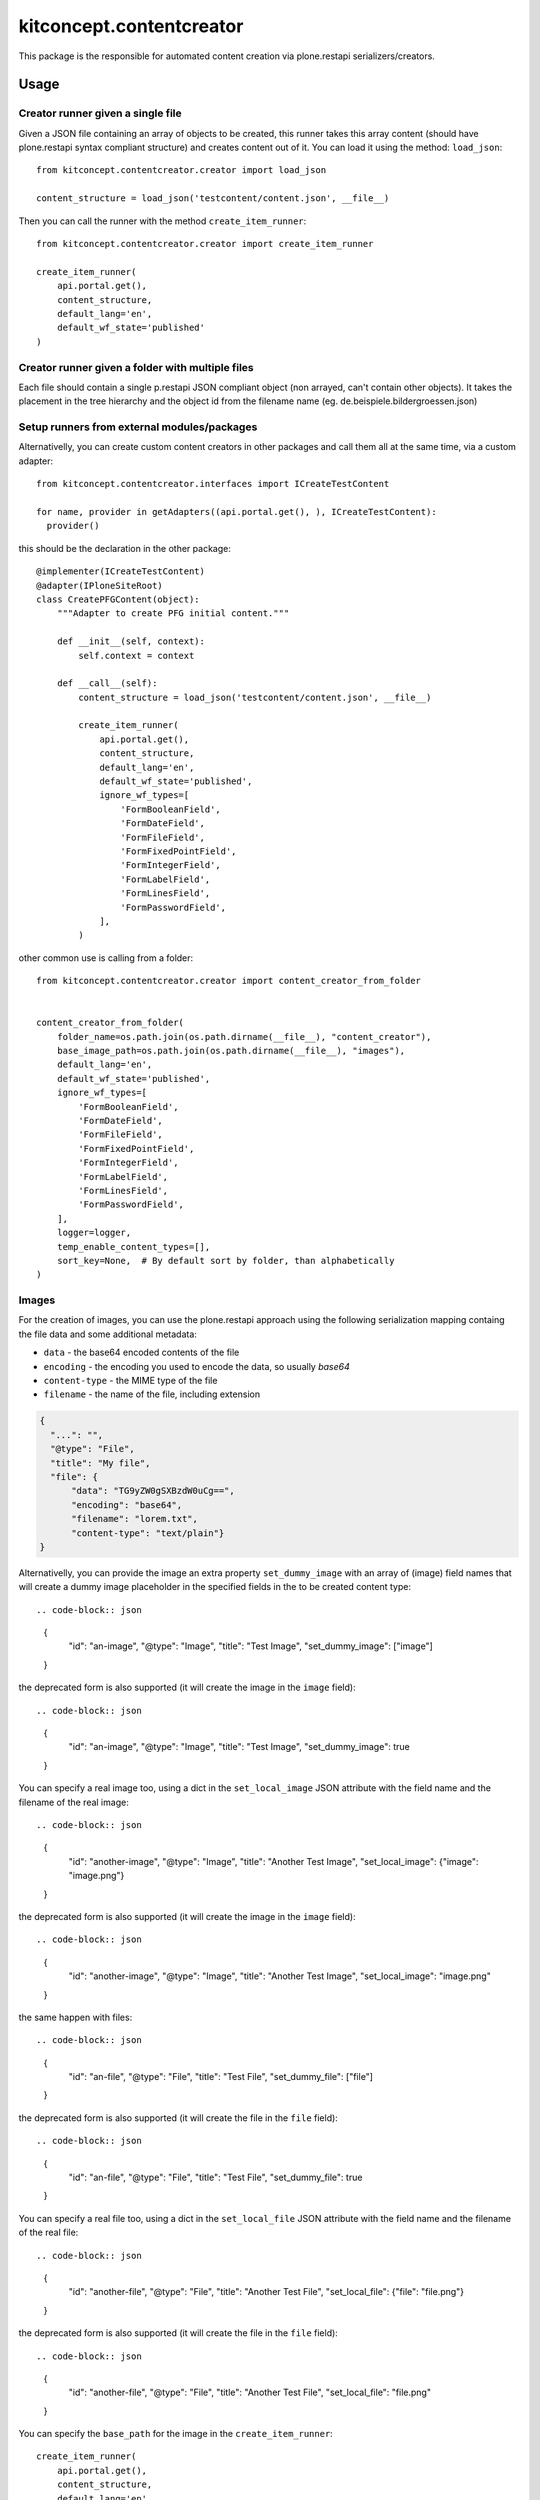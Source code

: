 .. This README is meant for consumption by humans and pypi. Pypi can render rst files so please do not use Sphinx features.
   If you want to learn more about writing documentation, please check out: http://docs.plone.org/about/documentation_styleguide.html
   This text does not appear on pypi or github. It is a comment.

==============================================================================
kitconcept.contentcreator
==============================================================================

.. image:: https://kitconcept.com/logo.svg
   :alt: kitconcept
   :target: https://kitconcept.com/


.. image:: https://secure.travis-ci.org/collective/kitconcept.contentcreator.png
    :target: http://travis-ci.org/collective/kitconcept.contentcreator

This package is the responsible for automated content creation via
plone.restapi serializers/creators.

Usage
=====

Creator runner given a single file
----------------------------------

Given a JSON file containing an array of objects to be created, this runner takes this
array content (should have plone.restapi syntax compliant structure) and creates content
out of it. You can load it using the method: ``load_json``::

  from kitconcept.contentcreator.creator import load_json

  content_structure = load_json('testcontent/content.json', __file__)

Then you can call the runner with the method ``create_item_runner``::

  from kitconcept.contentcreator.creator import create_item_runner

  create_item_runner(
      api.portal.get(),
      content_structure,
      default_lang='en',
      default_wf_state='published'
  )

Creator runner given a folder with multiple files
-------------------------------------------------

Each file should contain a single p.restapi JSON compliant object (non arrayed, can't
contain other objects). It takes the placement in the tree hierarchy and the object id
from the filename name (eg. de.beispiele.bildergroessen.json)

Setup runners from external modules/packages
--------------------------------------------

Alternativelly, you can create custom content creators in other packages and
call them all at the same time, via a custom adapter::

  from kitconcept.contentcreator.interfaces import ICreateTestContent

  for name, provider in getAdapters((api.portal.get(), ), ICreateTestContent):
    provider()

this should be the declaration in the other package::

  @implementer(ICreateTestContent)
  @adapter(IPloneSiteRoot)
  class CreatePFGContent(object):
      """Adapter to create PFG initial content."""

      def __init__(self, context):
          self.context = context

      def __call__(self):
          content_structure = load_json('testcontent/content.json', __file__)

          create_item_runner(
              api.portal.get(),
              content_structure,
              default_lang='en',
              default_wf_state='published',
              ignore_wf_types=[
                  'FormBooleanField',
                  'FormDateField',
                  'FormFileField',
                  'FormFixedPointField',
                  'FormIntegerField',
                  'FormLabelField',
                  'FormLinesField',
                  'FormPasswordField',
              ],
          )

other common use is calling from a folder::

  from kitconcept.contentcreator.creator import content_creator_from_folder


  content_creator_from_folder(
      folder_name=os.path.join(os.path.dirname(__file__), "content_creator"),
      base_image_path=os.path.join(os.path.dirname(__file__), "images"),
      default_lang='en',
      default_wf_state='published',
      ignore_wf_types=[
          'FormBooleanField',
          'FormDateField',
          'FormFileField',
          'FormFixedPointField',
          'FormIntegerField',
          'FormLabelField',
          'FormLinesField',
          'FormPasswordField',
      ],
      logger=logger,
      temp_enable_content_types=[],
      sort_key=None,  # By default sort by folder, than alphabetically
  )

Images
------

For the creation of images, you can use the plone.restapi approach using the
following serialization mapping containg the file data and some additional
metadata:

- ``data`` - the base64 encoded contents of the file
- ``encoding`` - the encoding you used to encode the data, so usually `base64`
- ``content-type`` - the MIME type of the file
- ``filename`` - the name of the file, including extension

.. code-block:: json

      {
        "...": "",
        "@type": "File",
        "title": "My file",
        "file": {
            "data": "TG9yZW0gSXBzdW0uCg==",
            "encoding": "base64",
            "filename": "lorem.txt",
            "content-type": "text/plain"}
      }

Alternativelly, you can provide the image an extra property ``set_dummy_image``
with an array of (image) field names that will create a dummy image placeholder
in the specified fields in the to be created content type::

.. code-block:: json

      {
        "id": "an-image",
        "@type": "Image",
        "title": "Test Image",
        "set_dummy_image": ["image"]
      }

the deprecated form is also supported (it will create the image in the
``image`` field)::

.. code-block:: json

      {
        "id": "an-image",
        "@type": "Image",
        "title": "Test Image",
        "set_dummy_image": true
      }

You can specify a real image too, using a dict in the ``set_local_image`` JSON
attribute with the field name and the filename of the real image::

.. code-block:: json

      {
        "id": "another-image",
        "@type": "Image",
        "title": "Another Test Image",
        "set_local_image": {"image": "image.png"}
      }

the deprecated form is also supported (it will create the image in the
``image`` field)::

.. code-block:: json

      {
        "id": "another-image",
        "@type": "Image",
        "title": "Another Test Image",
        "set_local_image": "image.png"
      }

the same happen with files::

.. code-block:: json

      {
        "id": "an-file",
        "@type": "File",
        "title": "Test File",
        "set_dummy_file": ["file"]
      }

the deprecated form is also supported (it will create the file in the
``file`` field)::

.. code-block:: json

      {
        "id": "an-file",
        "@type": "File",
        "title": "Test File",
        "set_dummy_file": true
      }

You can specify a real file too, using a dict in the ``set_local_file`` JSON
attribute with the field name and the filename of the real file::

.. code-block:: json

      {
        "id": "another-file",
        "@type": "File",
        "title": "Another Test File",
        "set_local_file": {"file": "file.png"}
      }

the deprecated form is also supported (it will create the file in the
``file`` field)::

.. code-block:: json

      {
        "id": "another-file",
        "@type": "File",
        "title": "Another Test File",
        "set_local_file": "file.png"
      }

You can specify the ``base_path`` for the image in the ``create_item_runner``::

  create_item_runner(
      api.portal.get(),
      content_structure,
      default_lang='en',
      default_wf_state='published',
      base_image_path=__file__
  )


Development
-----------

Requirements:

- Python 3/2.7
- Virtualenv

Setup::

  make

Run Static Code Analysis::

  make code-Analysis

Run Unit / Integration Tests::

  make test

Run Robot Framework based acceptance tests::

  make test-acceptance
